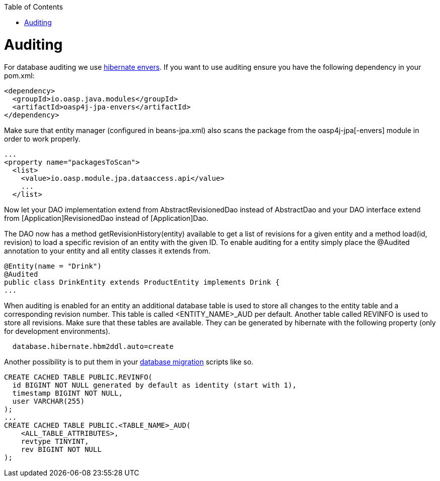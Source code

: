 :toc: macro
toc::[]

= Auditing

For database auditing we use http://envers.jboss.org/[hibernate envers]. If you want to use auditing ensure you have the following dependency in your +pom.xml+:
[source,xml]
----
<dependency>
  <groupId>io.oasp.java.modules</groupId>
  <artifactId>oasp4j-jpa-envers</artifactId>
</dependency>
----

Make sure that entity manager (configured in +beans-jpa.xml+) also scans the package from the +oasp4j-jpa[-envers]+ module in order to work properly.
[source,xml]
----
...
<property name="packagesToScan">
  <list>
    <value>io.oasp.module.jpa.dataaccess.api</value>
    ...
  </list>
----

Now let your DAO implementation extend from +AbstractRevisionedDao+ instead of +AbstractDao+ and your DAO interface extend from +[Application]RevisionedDao+ instead of +[Application]Dao+.

The DAO now has a method +getRevisionHistory(entity)+ available to get a list of revisions for a given entity and a method +load(id, revision)+ to load a specific revision of an entity with the given ID.
//Auditing is not used anymore
To enable auditing for a entity simply place the +@Audited+ annotation to your entity and all entity classes it extends from.
[source,java]
----
@Entity(name = "Drink")
@Audited
public class DrinkEntity extends ProductEntity implements Drink {
...
----

When auditing is enabled for an entity an additional database table is used to store all changes to the entity table and a corresponding revision number. This table is called +<ENTITY_NAME>_AUD+ per default. Another table called +REVINFO+ is used to store all revisions. Make sure that these tables are available. They can be generated by hibernate with the following property (only for development environments).
[source, properties]
----
  database.hibernate.hbm2ddl.auto=create
----

Another possibility is to put them in your link:guide-database-migration[database migration] scripts like so.
[source, sql]
----
CREATE CACHED TABLE PUBLIC.REVINFO(
  id BIGINT NOT NULL generated by default as identity (start with 1),
  timestamp BIGINT NOT NULL,
  user VARCHAR(255)
);
...
CREATE CACHED TABLE PUBLIC.<TABLE_NAME>_AUD(
    <ALL_TABLE_ATTRIBUTES>,
    revtype TINYINT,
    rev BIGINT NOT NULL
);
----